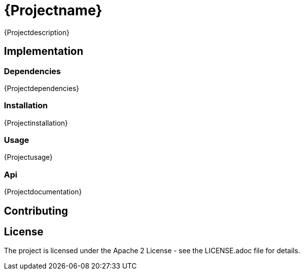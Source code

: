 = {Projectname}

{Projectdescription}

== Implementation

=== Dependencies

{Projectdependencies}

=== Installation

{Projectinstallation}

=== Usage

{Projectusage}

=== Api

{Projectdocumentation}

== Contributing

== License

The project is licensed under the Apache 2 License -
see the LICENSE.adoc file for details.
